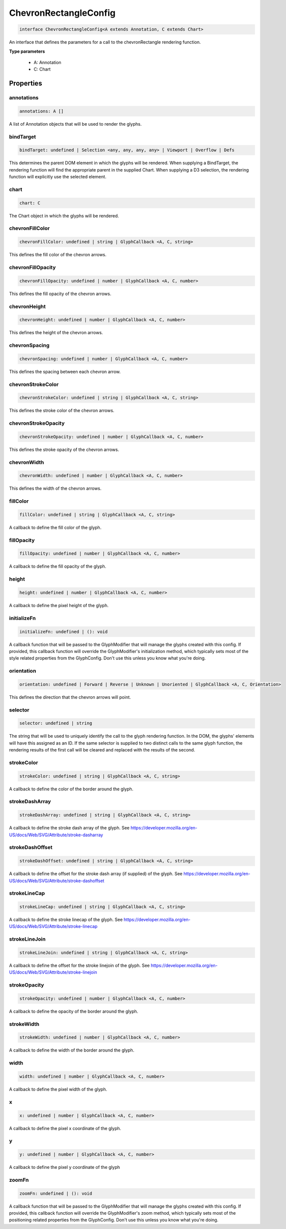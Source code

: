 .. role:: trst-class
.. role:: trst-interface
.. role:: trst-function
.. role:: trst-property
.. role:: trst-property-desc
.. role:: trst-method
.. role:: trst-method-desc
.. role:: trst-parameter
.. role:: trst-type
.. role:: trst-type-parameter

.. _ChevronRectangleConfig:

:trst-class:`ChevronRectangleConfig`
====================================

.. container:: collapsible

  .. code-block:: typescript

    interface ChevronRectangleConfig<A extends Annotation, C extends Chart>

.. container:: content

  An interface that defines the parameters for a call to the chevronRectangle rendering function.

  **Type parameters**

    - A: Annotation
    - C: Chart

Properties
----------

annotations
***********

.. container:: collapsible

  .. code-block:: typescript

    annotations: A []

.. container:: content

  A list of Annotation objects that will be used to render the glyphs.

bindTarget
**********

.. container:: collapsible

  .. code-block:: typescript

    bindTarget: undefined | Selection <any, any, any, any> | Viewport | Overflow | Defs

.. container:: content

  This determines the parent DOM element in which the glyphs will be rendered. When supplying a BindTarget, the rendering function will find the appropriate parent in the supplied Chart. When supplying a D3 selection, the rendering function will explicitly use the selected element.

chart
*****

.. container:: collapsible

  .. code-block:: typescript

    chart: C

.. container:: content

  The Chart object in which the glyphs will be rendered.

chevronFillColor
****************

.. container:: collapsible

  .. code-block:: typescript

    chevronFillColor: undefined | string | GlyphCallback <A, C, string>

.. container:: content

  This defines the fill color of the chevron arrows.

chevronFillOpacity
******************

.. container:: collapsible

  .. code-block:: typescript

    chevronFillOpacity: undefined | number | GlyphCallback <A, C, number>

.. container:: content

  This defines the fill opacity of the chevron arrows.

chevronHeight
*************

.. container:: collapsible

  .. code-block:: typescript

    chevronHeight: undefined | number | GlyphCallback <A, C, number>

.. container:: content

  This defines the height of the chevron arrows.

chevronSpacing
**************

.. container:: collapsible

  .. code-block:: typescript

    chevronSpacing: undefined | number | GlyphCallback <A, C, number>

.. container:: content

  This defines the spacing between each chevron arrow.

chevronStrokeColor
******************

.. container:: collapsible

  .. code-block:: typescript

    chevronStrokeColor: undefined | string | GlyphCallback <A, C, string>

.. container:: content

  This defines the stroke color of the chevron arrows.

chevronStrokeOpacity
********************

.. container:: collapsible

  .. code-block:: typescript

    chevronStrokeOpacity: undefined | number | GlyphCallback <A, C, number>

.. container:: content

  This defines the stroke opacity of the chevron arrows.

chevronWidth
************

.. container:: collapsible

  .. code-block:: typescript

    chevronWidth: undefined | number | GlyphCallback <A, C, number>

.. container:: content

  This defines the width of the chevron arrows.

fillColor
*********

.. container:: collapsible

  .. code-block:: typescript

    fillColor: undefined | string | GlyphCallback <A, C, string>

.. container:: content

  A callback to define the fill color of the glyph.

fillOpacity
***********

.. container:: collapsible

  .. code-block:: typescript

    fillOpacity: undefined | number | GlyphCallback <A, C, number>

.. container:: content

  A callback to define the fill opacity of the glyph.

height
******

.. container:: collapsible

  .. code-block:: typescript

    height: undefined | number | GlyphCallback <A, C, number>

.. container:: content

  A callback to define the pixel height of the glyph.

initializeFn
************

.. container:: collapsible

  .. code-block:: typescript

    initializeFn: undefined | (): void

.. container:: content

  A callback function that will be passed to the GlyphModifier that will manage the glyphs created with this config. If provided, this callback function will override the GlyphModifier's initialization method, which typically sets most of the style related properties from the GlyphConfig. Don't use this unless you know what you're doing.

orientation
***********

.. container:: collapsible

  .. code-block:: typescript

    orientation: undefined | Forward | Reverse | Unknown | Unoriented | GlyphCallback <A, C, Orientation>

.. container:: content

  This defines the direction that the chevron arrows will point.

selector
********

.. container:: collapsible

  .. code-block:: typescript

    selector: undefined | string

.. container:: content

  The string that will be used to uniquely identify the call to the glyph rendering function. In the DOM, the glyphs' elements will have this assigned as an ID. If the same selector is supplied to two distinct calls to the same glyph function, the rendering results of the first call will be cleared and replaced with the results of the second.

strokeColor
***********

.. container:: collapsible

  .. code-block:: typescript

    strokeColor: undefined | string | GlyphCallback <A, C, string>

.. container:: content

  A callback to define the color of the border around the glyph.

strokeDashArray
***************

.. container:: collapsible

  .. code-block:: typescript

    strokeDashArray: undefined | string | GlyphCallback <A, C, string>

.. container:: content

  A callback to define the stroke dash array of the glyph. See https://developer.mozilla.org/en-US/docs/Web/SVG/Attribute/stroke-dasharray

strokeDashOffset
****************

.. container:: collapsible

  .. code-block:: typescript

    strokeDashOffset: undefined | string | GlyphCallback <A, C, string>

.. container:: content

  A callback to define the offset for the stroke dash array (if supplied) of the glyph. See https://developer.mozilla.org/en-US/docs/Web/SVG/Attribute/stroke-dashoffset

strokeLineCap
*************

.. container:: collapsible

  .. code-block:: typescript

    strokeLineCap: undefined | string | GlyphCallback <A, C, string>

.. container:: content

  A callback to define the stroke linecap of the glyph. See https://developer.mozilla.org/en-US/docs/Web/SVG/Attribute/stroke-linecap

strokeLineJoin
**************

.. container:: collapsible

  .. code-block:: typescript

    strokeLineJoin: undefined | string | GlyphCallback <A, C, string>

.. container:: content

  A callback to define the offset for the stroke linejoin of the glyph. See https://developer.mozilla.org/en-US/docs/Web/SVG/Attribute/stroke-linejoin

strokeOpacity
*************

.. container:: collapsible

  .. code-block:: typescript

    strokeOpacity: undefined | number | GlyphCallback <A, C, number>

.. container:: content

  A callback to define the opacity of the border around the glyph.

strokeWidth
***********

.. container:: collapsible

  .. code-block:: typescript

    strokeWidth: undefined | number | GlyphCallback <A, C, number>

.. container:: content

  A callback to define the width of the border around the glyph.

width
*****

.. container:: collapsible

  .. code-block:: typescript

    width: undefined | number | GlyphCallback <A, C, number>

.. container:: content

  A callback to define the pixel width of the glyph.

x
*

.. container:: collapsible

  .. code-block:: typescript

    x: undefined | number | GlyphCallback <A, C, number>

.. container:: content

  A callback to define the pixel x coordinate of the glyph.

y
*

.. container:: collapsible

  .. code-block:: typescript

    y: undefined | number | GlyphCallback <A, C, number>

.. container:: content

  A callback to define the pixel y coordinate of the glyph

zoomFn
******

.. container:: collapsible

  .. code-block:: typescript

    zoomFn: undefined | (): void

.. container:: content

  A callback function that will be passed to the GlyphModifier that will manage the glyphs created with this config. If provided, this callback function will override the GlyphModifier's zoom method, which typically sets most of the positioning related properties from the GlyphConfig. Don't use this unless you know what you're doing.

